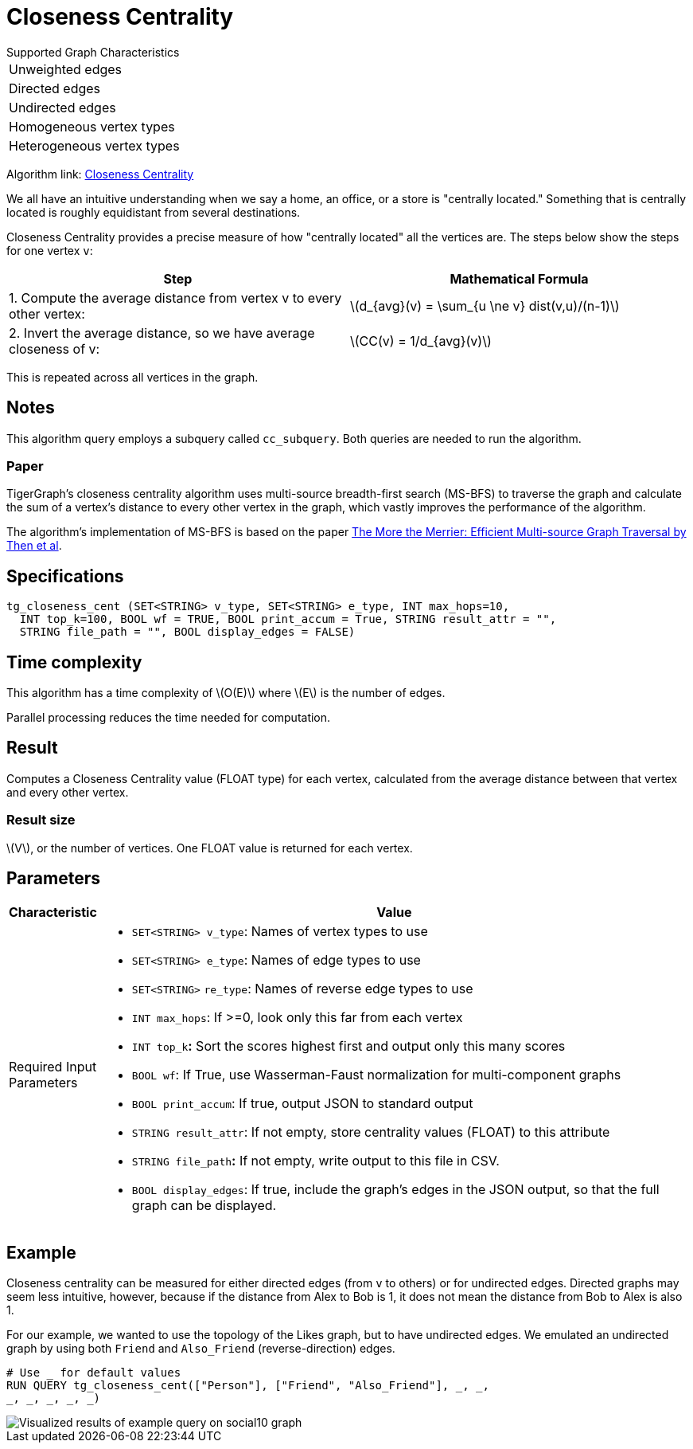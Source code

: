 = Closeness Centrality
:stem: latexmath

.Supported Graph Characteristics
****
[cols='1']
|===
^|Unweighted edges
^|Directed edges
^|Undirected edges
^|Homogeneous vertex types
^|Heterogeneous vertex types
|===

Algorithm link: link:https://github.com/tigergraph/gsql-graph-algorithms/tree/master/algorithms/Centrality/closeness[Closeness Centrality]

****


We all have an intuitive understanding when we say a home, an office, or a store is "centrally located."
Something that is centrally located is roughly equidistant from several destinations.


Closeness Centrality provides a precise measure of how "centrally located" all the vertices are.
The steps below show the steps for one vertex `v`:

|===
| Step | Mathematical Formula

| 1. Compute the average distance from vertex v to every other vertex:
| stem:[d_{avg}(v) = \sum_{u \ne v} dist(v,u)/(n-1)]

| 2. Invert the average distance, so we have average closeness of v:
| stem:[CC(v) = 1/d_{avg}(v)]
|===

This is repeated across all vertices in the graph.

== Notes

This algorithm query employs a subquery called `cc_subquery`.
Both queries are needed to run the algorithm.

=== Paper

TigerGraph's closeness centrality algorithm uses multi-source breadth-first search (MS-BFS) to traverse the graph and calculate the sum of a vertex's distance to every other vertex in the graph, which vastly improves the performance of the algorithm.


The algorithm's implementation of MS-BFS is based on the paper https://db.in.tum.de/~kaufmann/papers/msbfs.pdf[The More the Merrier: Efficient Multi-source Graph Traversal by Then et al].

== Specifications

[,gsql]
----
tg_closeness_cent (SET<STRING> v_type, SET<STRING> e_type, INT max_hops=10,
  INT top_k=100, BOOL wf = TRUE, BOOL print_accum = True, STRING result_attr = "",
  STRING file_path = "", BOOL display_edges = FALSE)
----

== Time complexity

This algorithm has a time complexity of stem:[O(E)] where stem:[E] is the number of edges.

Parallel processing reduces the time needed for computation.

== Result

Computes a Closeness Centrality value (FLOAT type) for each vertex, calculated from the average distance between that vertex and every other vertex.

=== Result size

stem:[V], or the number of vertices. One FLOAT value is returned for each vertex.

== *Parameters*

[width="100%",cols="<,<50%",options="header",]
|===
|*Characteristic* |Value

|Required Input Parameters a|
* `+SET<STRING> v_type+`: Names of vertex types to use
* `+SET<STRING> e_type+`: Names of edge types to use
* `+SET<STRING>+` `+re_type+`: Names of reverse edge types to use
* `+INT max_hops+`: If >=0, look only this far from each vertex
* `+INT top_k+`**:** Sort the scores highest first and output only this
many scores
* `+BOOL wf+`: If True, use Wasserman-Faust normalization for
multi-component graphs
* `+BOOL print_accum+`: If true, output JSON to standard output
* `+STRING result_attr+`: If not empty, store centrality values (FLOAT)
to this attribute
* `+STRING file_path+`**:** If not empty, write output to this file in
CSV.
* `+BOOL display_edges+`: If true, include the graph's edges in the JSON
output, so that the full graph can be displayed.
|===

== Example

Closeness centrality can be measured for either directed edges (from `v` to others) or for undirected edges. Directed graphs may seem less intuitive, however, because if the distance from Alex to Bob is 1, it does not mean the distance from Bob to Alex is also 1.

For our example, we wanted to use the topology of the Likes graph, but to have undirected edges. We emulated an undirected graph by using both `Friend` and `Also_Friend` (reverse-direction) edges.

[,gsql]
----
# Use _ for default values
RUN QUERY tg_closeness_cent(["Person"], ["Friend", "Also_Friend"], _, _,
_, _, _, _, _)
----

image::closeness_result.png[Visualized results of example query on social10 graph, with Friend and Also_Friend edges]

